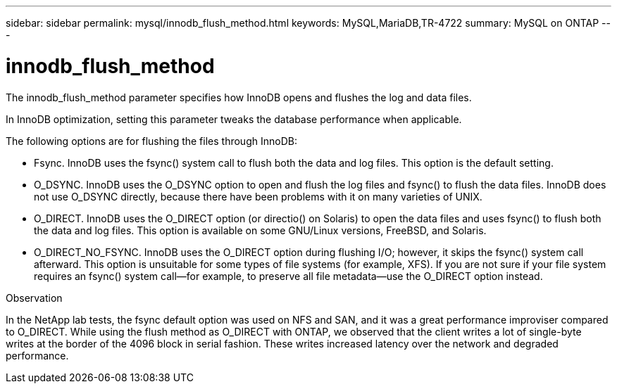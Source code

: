 ---
sidebar: sidebar
permalink: mysql/innodb_flush_method.html
keywords: MySQL,MariaDB,TR-4722
summary: MySQL on ONTAP
---

= innodb_flush_method
[.lead]
The innodb_flush_method parameter specifies how InnoDB opens and flushes the log and data files. 

In InnoDB optimization, setting this parameter tweaks the database performance when applicable. 

The following options are for flushing the files through InnoDB:

* Fsync. InnoDB uses the fsync() system call to flush both the data and log files. This option is the default setting.

* O_DSYNC. InnoDB uses the O_DSYNC option to open and flush the log files and fsync() to flush the data files. InnoDB does not use O_DSYNC directly, because there have been problems with it on many varieties of UNIX.

* O_DIRECT. InnoDB uses the O_DIRECT option (or directio() on Solaris) to open the data files and uses fsync() to flush both the data and log files. This option is available on some GNU/Linux versions, FreeBSD, and Solaris.

* O_DIRECT_NO_FSYNC. InnoDB uses the O_DIRECT option during flushing I/O; however, it skips the fsync() system call afterward. This option is unsuitable for some types of file systems (for example, XFS). If you are not sure if your file system requires an fsync() system call—for example, to preserve all file metadata—use the O_DIRECT option instead.

Observation

In the NetApp lab tests, the fsync default option was used on NFS and SAN, and it was a great performance improviser compared to O_DIRECT. While using the flush method as O_DIRECT with ONTAP, we observed that the client writes a lot of single-byte writes at the border of the 4096 block in serial fashion. These writes increased latency over the network and degraded performance.
